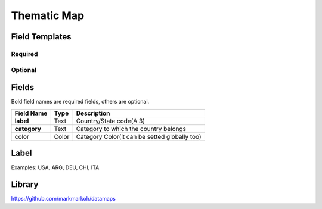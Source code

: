 .. _thematic-map-widget:

Thematic Map
============

.. figure:: ../../img/thematic-map.gif
   :align: center

Field Templates
---------------

Required
........

.. figure:: ../../img/thematic-map-fields-required.png
   :align: center

Optional
........

.. figure:: ../../img/thematic-map-fields-optional.png
   :align: center

Fields
------

Bold field names are required fields, others are optional.

.. table::

   ============  ========  =============================================
   Field Name    Type      Description
   ============  ========  =============================================
   **label**     Text      Country/State code(A 3)
   **category**  Text      Category to which the country belongs
   color         Color     Category Color(it can be setted globally too)
   ============  ========  =============================================

Label
-----

Examples: USA, ARG, DEU, CHI, ITA


Library
-------

https://github.com/markmarkoh/datamaps
